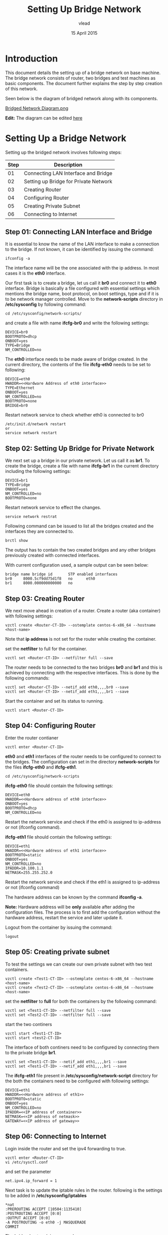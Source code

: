 #+Title: Setting Up Bridge Network
#+Author:vlead
#+Date: 15 April 2015

* Introduction
This document details the setting up of a bridge network on base
machine. The bridge network consists of router, two bridges and test
machines as basic components. The document further explains the step
by step creation of this network.

Seen below is the diagram of bridged network along with its
components.

[[./bridged-network-diagram.png][Bridged Network Diagram.png]]

*Edit:* The diagram can be edited [[https://docs.google.com/a/vlabs.ac.in/drawings/d/1OAgPRCly6_JsTckBBHIP0djqaORDGobUEQfvMJVHJ5s/edit][here]]


* Setting Up a Bridge Network
Setting up the bridged network involves following steps:

|--------+---------------------------------------|
| *Step* | *Description*                         |
|--------+---------------------------------------|
|     01 | Connecting LAN Interface and Bridge   |
|--------+---------------------------------------|
|     02 | Setting up Bridge for Private Network |
|--------+---------------------------------------|
|     03 | Creating Router                       |
|--------+---------------------------------------|
|     04 | Configuring Router                    |
|--------+---------------------------------------|
|     05 | Creating Private Subnet               |
|--------+---------------------------------------|
|     06 | Connecting to Internet                |
|--------+---------------------------------------|

** Step 01: Connecting LAN Interface and Bridge 
It is essential to know the name of the LAN interface to make a
connection to the bridge. If not known, it can be identified by
issuing the command:
#+begin_src example
ifconfig -a
#+end_src
The interface name will be the one associated with the ip address. In
most cases it is the *eth0* interface.

Our first task is to create a bridge, let us call it *br0* and connect
it to *eth0* interface. Bridge is basically a file configured with
essential settings which mentions the bridge name, boot protocol, on
boot settings, type and if it is to be network manager
controlled. Move to the *network-scripts* directory in
*/etc/sysconfig* by following command:
#+begin_src example
cd /etc/sysconfig/network-scripts/
#+end_src

and create a file with name *ifcfg-br0* and write the following
settings:
#+begin_src example
DEVICE=br0
BOOTPROTO=dhcp
ONBOOT=yes
TYPE=Bridge
NM_CONTROLLED=no
#+end_src

The *eth0* interface needs to be made aware of bridge created.  In the
current directory, the contents of the file *ifcfg-eth0* needs to be
set to following:
#+begin_src example
DEVICE=eth0
HWADDR=<<Hardware Address of eth0 interface>>
TYPE=Ethernet
ONBOOT=yes
NM_CONTROLLED=no
BOOTPROTO=none
BRIDGE=br0
#+end_src

Restart network service to check whether eth0 is connected to br0
#+begin_src example
/etc/init.d/network restart
or 
service network restart
#+end_src

** Step 02: Setting Up Bridge for Private Network 
We next set up a bridge in our private network. Let us call it as
*br1*. To create the bridge, create a file with name *ifcfg-br1* in
the current directory including the following settings:
#+begin_src example
DEVICE=br1
TYPE=Bridge
ONBOOT=yes
NM_CONTROLLED=no
BOOTPROTO=none
#+end_src

Restart network service to effect the changes.
#+begin_src example
service network restrat
#+end_src

Following command can be issued to list all the bridges created and
the interfaces they are connected to.
#+begin_src example
brctl show
#+end_src
The output has to contain the two created bridges and any other
bridges previously created with connected interfaces.

With current configuration used, a sample output can be seen below:
#+begin_src example
bridge name	bridge id		STP enabled	interfaces
br0		8000.5cf9dd75d1f8	no		eth0
br1		8000.000000000000	no		
#+end_src

** Step 03: Creating Router
We next move ahead in creation of a router. Create a router (aka
container) with following settings:
#+begin_src example
vzctl create <Router-CT-ID> --ostemplate centos-6-x86_64 --hostname <host-name>
#+end_src
Note that *ip address* is not set for the router while creating the
container.

set the *netfilter* to full for the container.
#+begin_src example
vzctl set <Router-CT-ID> --netfilter full --save
#+end_src

The router needs to be connected to the two bridges *br0* and *br1*
and this is achieved by connecting with the respective
interfaces. This is done by the following commands:
#+begin_src example
vzctl set <Router-CT-ID> --netif_add eth0,,,,br0 --save
vzctl set <Router-CT-ID> --netif_add eth1,,,,br1 --save
#+end_src

Start the container and set its status to running.
#+begin_src example
vzctl start <Router-CT-ID>
#+end_src

** Step 04: Configuring Router
Enter the router contianer
#+begin_src example
vzctl enter <Router-CT-ID>
#+end_src

*eth0* and *eth1* interfaces of the router needs to be configured to
connect to the bridges. The configuration can set in the directory
*network-scripts* for the files *ifcfg-eth0* and *ifcfg-eth1*.
#+begin_src example
cd /etc/sysconfig/network-scripts
#+end_src

*ifcfg-eth0* file should contain the following settings:
#+begin_src example
DEVICE=eth0
HWADDR=<<Hardware address of eth0 interface>>
ONBOOT=yes
BOOTPROTO=dhcp
NM_CONTROLLED=no
#+end_src
Restart the network service and check if the eth0 is assigned to
ip-address or not (ifconfig command).

*ifcfg-eth1* file should contain the following settings:
#+begin_src example
DEVICE=eth1
HWADDR=<<Hardware address of eth1 interface>>
BOOTPROTO=static
ONBOOT=yes
NM_CONTROLLED=no
IPADDR=10.100.1.1
NETMASK=255.255.252.0
#+end_src
Restart the network service and check if the eth1 is assigned to
ip-address or not (ifconfig command)

The hardware address can be known by the command *ifconfig -a*.

*Note:* Hardware address will be *only* available after adding the
configuration files. The process is to first add the configuration
without the hardware address, restart the service and later update it.

Logout from the container by issuing the command:
#+begin_src 
logout
#+end_src

** Step 05: Creating private subnet
To test the settings we can create our own private subnet with two
test containers.

#+begin_src example
vzctl create <Test1-CT-ID> --ostemplate centos-6-x86_64 --hostname <host-name>
vzctl create <Test2-CT-ID> --ostemplate centos-6-x86_64 --hostname <host-name>
#+end_src

set the *netfilter* to *full* for both the containers by the following
command:
#+begin_src example
vzctl set <Test1-CT-ID> --netfilter full --save
vzctl set <Test2-CT-ID> --netfilter full --save
#+end_src

start the two continers
#+begin_src example
vzctl start <Test1-CT-ID>
vzctl start <test2-CT-ID>
#+end_src

The interface of both continers need to be configured by connecting
them to the private bridge *br1*. 
#+begin_src example
vzctl set <Test1-CT-ID> --netif_add eth1,,,,br1 --save
vzctl set <Test1-CT-ID> --netif_add eth1,,,,br1 --save
#+end_src

The *ifcfg-eth1* file present in */etc/sysconfig/network-script*
directory for the both the containers need to be configured with
following settings:
#+begin_src example
DEVICE=eth1
HWADDR=<<Hardware address of eth1>>
BOOTPROTO=static
ONBOOT=yes
NM_CONTROLLED=no
IPADDR=<<IP address of container>>
NETMASK=<<IP address of netmask>>
GATEWAY=<<IP address of gateway>>
#+end_src
** Step 06: Connecting to Internet
Login inside the router and set the ipv4 forwarding to true.
#+begin_src example
vzctl enter <Router-CT-ID>
vi /etc/sysctl.conf
#+end_src  
and set the parameter
#+begin_src example
net.ipv4.ip_forward = 1
#+end_src

Next task is to update the iptable rules in the router.
following is the settings to be added in */etc/sysconfig/iptables*
#+begin_src example
*nat
:PREROUTING ACCEPT [10504:1135410]
:POSTROUTING ACCEPT [0:0]
:OUTPUT ACCEPT [0:0]
-A POSTROUTING -o eth0 -j MASQUERADE 
COMMIT
#+end_src
The bridged network is now ready.

